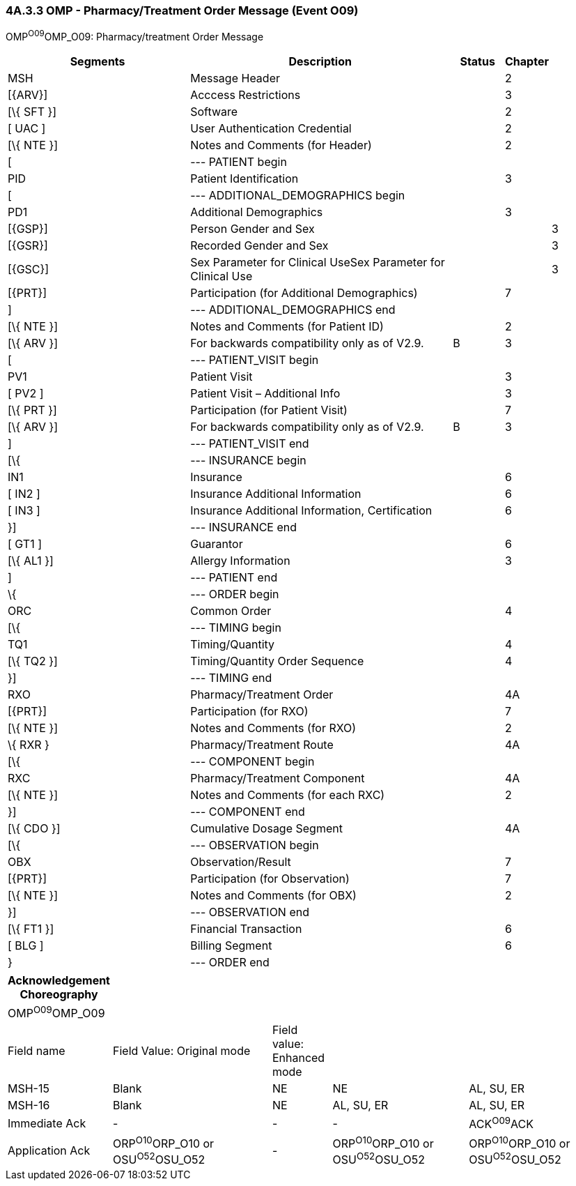 === 4A.3.3 OMP - Pharmacy/Treatment Order Message (Event O09) 

OMP^O09^OMP_O09: Pharmacy/treatment Order Message

[width="100%",cols="34%,47%,9%,,10%",options="header",]
|===
|Segments |Description |Status |Chapter |
|MSH |Message Header | |2 |
|[\{ARV}] |Acccess Restrictions | |3 |
|[\{ SFT }] |Software | |2 |
|[ UAC ] |User Authentication Credential | |2 |
|[\{ NTE }] |Notes and Comments (for Header) | |2 |
|[ |--- PATIENT begin | | |
|PID |Patient Identification | |3 |
|[ |--- ADDITIONAL_DEMOGRAPHICS begin | | |
|PD1 |Additional Demographics | |3 |
|[\{GSP}] |Person Gender and Sex | | |3
|[\{GSR}] |Recorded Gender and Sex | | |3
|[\{GSC}] |Sex Parameter for Clinical UseSex Parameter for Clinical Use | | |3
|[\{PRT}] |Participation (for Additional Demographics) | |7 |
|] |--- ADDITIONAL_DEMOGRAPHICS end | | |
|[\{ NTE }] |Notes and Comments (for Patient ID) | |2 |
|[\{ ARV }] |For backwards compatibility only as of V2.9. |B |3 |
|[ |--- PATIENT_VISIT begin | | |
|PV1 |Patient Visit | |3 |
|[ PV2 ] |Patient Visit – Additional Info | |3 |
|[\{ PRT }] |Participation (for Patient Visit) | |7 |
|[\{ ARV }] |For backwards compatibility only as of V2.9. |B |3 |
|] |--- PATIENT_VISIT end | | |
|[\{ |--- INSURANCE begin | | |
|IN1 |Insurance | |6 |
|[ IN2 ] |Insurance Additional Information | |6 |
|[ IN3 ] |Insurance Additional Information, Certification | |6 |
|}] |--- INSURANCE end | | |
|[ GT1 ] |Guarantor | |6 |
|[\{ AL1 }] |Allergy Information | |3 |
|] |--- PATIENT end | | |
|\{ |--- ORDER begin | | |
|ORC |Common Order | |4 |
|[\{ |--- TIMING begin | | |
|TQ1 |Timing/Quantity | |4 |
|[\{ TQ2 }] |Timing/Quantity Order Sequence | |4 |
|}] |--- TIMING end | | |
|RXO |Pharmacy/Treatment Order | |4A |
|[\{PRT}] |Participation (for RXO) | |7 |
|[\{ NTE }] |Notes and Comments (for RXO) | |2 |
|\{ RXR } |Pharmacy/Treatment Route | |4A |
|[\{ |--- COMPONENT begin | | |
|RXC |Pharmacy/Treatment Component | |4A |
|[\{ NTE }] |Notes and Comments (for each RXC) | |2 |
|}] |--- COMPONENT end | | |
|[\{ CDO }] |Cumulative Dosage Segment | |4A |
|[\{ |--- OBSERVATION begin | | |
|OBX |Observation/Result | |7 |
|[\{PRT}] |Participation (for Observation) | |7 |
|[\{ NTE }] |Notes and Comments (for OBX) | |2 |
|}] |--- OBSERVATION end | | |
|[\{ FT1 }] |Financial Transaction | |6 |
|[ BLG ] |Billing Segment | |6 |
|} |--- ORDER end | | |
|===

[width="100%",cols="17%,27%,10%,23%,23%",options="header",]
|===
|Acknowledgement Choreography | | | |
|OMP^O09^OMP_O09 | | | |
|Field name |Field Value: Original mode |Field value: Enhanced mode | |
|MSH-15 |Blank |NE |NE |AL, SU, ER
|MSH-16 |Blank |NE |AL, SU, ER |AL, SU, ER
|Immediate Ack |- |- |- |ACK^O09^ACK
|Application Ack |ORP^O10^ORP_O10 or +
OSU^O52^OSU_O52 |- |ORP^O10^ORP_O10 or +
OSU^O52^OSU_O52 |ORP^O10^ORP_O10 or +
OSU^O52^OSU_O52
|===

